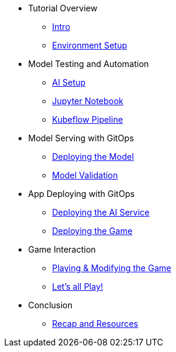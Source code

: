 ////
* xref:module-01.adoc[1. RPM Native Container]
** xref:module-01.adoc#repositories[Repositories]
** xref:module-01.adoc#software[Software]

* xref:module-02.adoc[2. GitHub Sourced Container]
** xref:module-02.adoc#prerequisites[Install Prerequisites]
** xref:module-02.adoc#container[Enable Container]
////

* Tutorial Overview
** xref:index.adoc[Intro] 
** xref:setup.adoc[Environment Setup]

* Model Testing and Automation
** xref:project-setup.adoc[AI Setup] 
** xref:jupyter.adoc[Jupyter Notebook]
** xref:kubeflow-pipeline.adoc[Kubeflow Pipeline]

* Model Serving with GitOps
** xref:argocd-model.adoc[Deploying the Model]
** xref:validation.adoc[Model Validation]

* App Deploying with GitOps 
** xref:argocd-proxy.adoc[Deploying the AI Service]
** xref:argocd-game.adoc[Deploying the Game]

* Game Interaction
** xref:game.adoc[Playing & Modifying the Game]
** xref:multiplayer.adoc[Let's all Play!]

* Conclusion
** xref:resources.adoc[Recap and Resources]